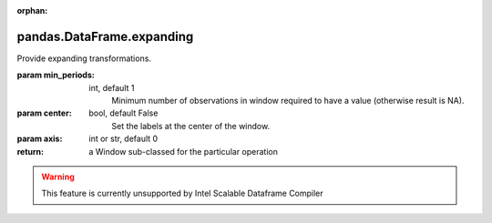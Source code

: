 .. _pandas.DataFrame.expanding:

:orphan:

pandas.DataFrame.expanding
**************************

Provide expanding transformations.

.. versionadded:: 0.18.0

:param min_periods:
    int, default 1
        Minimum number of observations in window required to have a value
        (otherwise result is NA).

:param center:
    bool, default False
        Set the labels at the center of the window.

:param axis:
    int or str, default 0

:return: a Window sub-classed for the particular operation



.. warning::
    This feature is currently unsupported by Intel Scalable Dataframe Compiler

